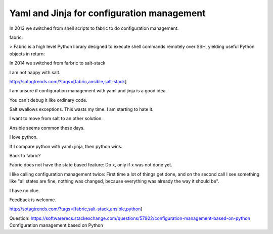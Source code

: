 Yaml and Jinja for configuration management
===========================================

In 2013 we switched from shell scripts to fabric to do configuration management.

fabric:

> Fabric is a high level Python library designed to execute shell commands remotely over SSH, yielding useful Python objects in return:

In 2014 we switched from farbric to salt-stack

I am not happy with salt. 

http://sotagtrends.com/?tags=[fabric,ansible,salt-stack]

.. image:: sotagtrend-fabric-ansible-saltstack.png
  :width: 200

I am unsure if configuration management with yaml and jinja is a good idea.

You can't debug it like ordinary code.

Salt swallows exceptions. This wasts my time. I am starting to hate it.

I want to move from salt to an other solution. 

Ansible seems common these days.

I love python.

If I compare python with yaml+jinja, then python wins.

Back to fabric?

Fabric does not have the state based feature: Do x, only if x was not done yet.

I like calling configuration management twice: First time a lot of things get done,
and on the second call I see something like "all states are fine, nothing was changed,
because everything was already the way it should be".

I have no clue.

Feedback is welcome.

http://sotagtrends.com/?tags=[fabric,salt-stack,ansible,python]


.. image:: sotagtrend-fabric-ansible-saltstack-python.png
  :width: 200


Question: https://softwarerecs.stackexchange.com/questions/57922/configuration-management-based-on-python Configuration management based on Python
